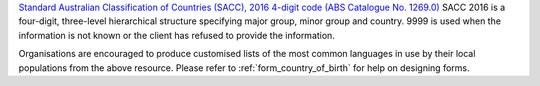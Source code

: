 `Standard Australian Classification of Countries (SACC), 2016 4-digit
code (ABS Catalogue No. 1269.0)
<http://www.abs.gov.au/ausstats/abs@.nsf/mf/1269.0>`_ SACC 2016 is a
four-digit, three-level hierarchical structure specifying major group, minor
group and country. 9999 is used when the information is not known or the
client has refused to provide the information.

Organisations are encouraged to produce customised lists of the most common
languages in use by their local populations from the above resource. Please
refer to :ref:`form_country_of_birth` for help on designing forms.
